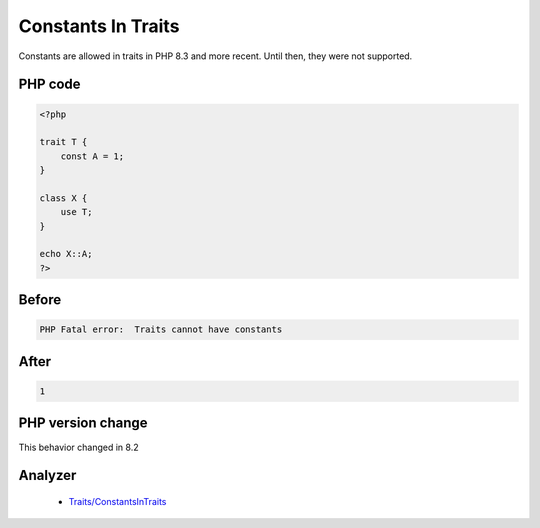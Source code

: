 .. _`constants-in-traits`:

Constants In Traits
===================
.. meta::
	:description:
		Constants In Traits: Constants are allowed in traits in PHP 8.
	:twitter:card: summary_large_image
	:twitter:site: @exakat
	:twitter:title: Constants In Traits
	:twitter:description: Constants In Traits: Constants are allowed in traits in PHP 8
	:twitter:creator: @exakat
	:twitter:image:src: https://php-changed-behaviors.readthedocs.io/en/latest/_static/logo.png
	:og:image: https://php-changed-behaviors.readthedocs.io/en/latest/_static/logo.png
	:og:title: Constants In Traits
	:og:type: article
	:og:description: Constants are allowed in traits in PHP 8
	:og:url: https://php-tips.readthedocs.io/en/latest/tips/traitWithConstants.html
	:og:locale: en

Constants are allowed in traits in PHP 8.3 and more recent. Until then, they were not supported.

PHP code
________
.. code-block:: php

   <?php
   
   trait T {
       const A = 1;
   }
   
   class X {
       use T;
   }
   
   echo X::A;
   ?>

Before
______
.. code-block:: output

   PHP Fatal error:  Traits cannot have constants

After
______
.. code-block:: output

   1


PHP version change
__________________
This behavior changed in 8.2


Analyzer
_________

  + `Traits/ConstantsInTraits <https://exakat.readthedocs.io/en/latest/Reference/Rules/Traits/ConstantsInTraits.html>`_



